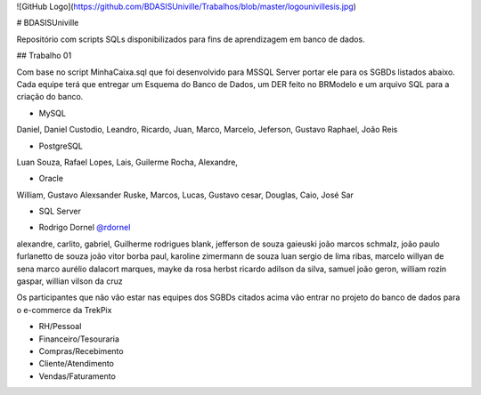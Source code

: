 ![GitHub Logo](https://github.com/BDASISUniville/Trabalhos/blob/master/logounivillesis.jpg)

# BDASISUniville

Repositório com scripts SQLs disponibilizados para fins de aprendizagem em banco de dados.

## Trabalho 01

Com base no script MinhaCaixa.sql que foi desenvolvido para MSSQL Server portar ele para os SGBDs listados abaixo.
Cada equipe terá que entregar um Esquema do Banco de Dados, um DER feito no BRModelo e um arquivo SQL para a criação do 
banco.

* MySQL

Daniel, Daniel Custodio, Leandro, Ricardo, Juan, Marco, Marcelo, Jeferson, Gustavo Raphael, João Reis

* PostgreSQL

Luan Souza, Rafael Lopes, Lais, Guilerme Rocha, Alexandre, 

* Oracle

William, Gustavo Alexsander Ruske, Marcos, Lucas, Gustavo cesar, Douglas, Caio, José Sar

* SQL Server

- Rodrigo Dornel `@rdornel <https://github.com/rdornel>`_

alexandre, carlito, gabriel, Guilherme rodrigues blank,
jefferson de souza gaieuski	
joão marcos schmalz, joão paulo furlanetto de souza	
joão vitor borba paul, karoline zimermann de souza	
luan sergio de lima ribas, marcelo willyan de sena	
marco aurélio dalacort marques, mayke da rosa herbst	
ricardo adilson da silva, samuel joão geron,
william rozin gaspar, willian vilson da cruz


Os participantes que não vão estar nas equipes dos SGBDs citados acima vão entrar no projeto do banco de dados para o e-commerce da TrekPix



* RH/Pessoal
* Financeiro/Tesouraria
* Compras/Recebimento
* Cliente/Atendimento
* Vendas/Faturamento